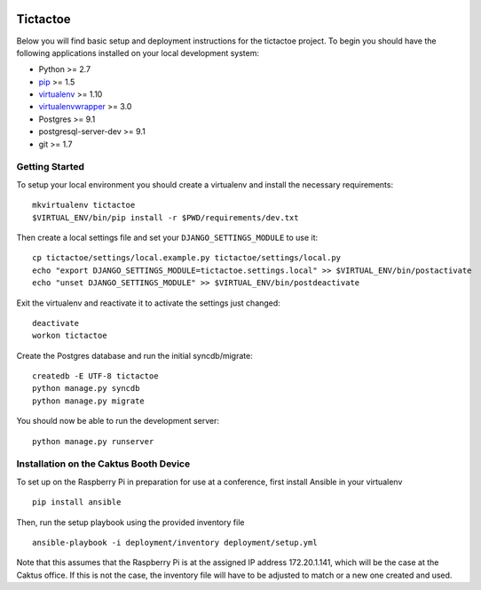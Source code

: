 .. image:: https://requires.io/github/caktus/ultimatetictactoe/requirements.svg?branch=master
     :target: https://requires.io/github/caktus/ultimatetictactoe/requirements/?branch=master
     :alt: Requirements Status

Tictactoe
========================

Below you will find basic setup and deployment instructions for the tictactoe
project. To begin you should have the following applications installed on your
local development system:

- Python >= 2.7
- `pip <http://www.pip-installer.org/>`_ >= 1.5
- `virtualenv <http://www.virtualenv.org/>`_ >= 1.10
- `virtualenvwrapper <http://pypi.python.org/pypi/virtualenvwrapper>`_ >= 3.0
- Postgres >= 9.1
- postgresql-server-dev >= 9.1
- git >= 1.7


Getting Started
------------------------

To setup your local environment you should create a virtualenv and install the
necessary requirements::

    mkvirtualenv tictactoe
    $VIRTUAL_ENV/bin/pip install -r $PWD/requirements/dev.txt

Then create a local settings file and set your ``DJANGO_SETTINGS_MODULE`` to use it::

    cp tictactoe/settings/local.example.py tictactoe/settings/local.py
    echo "export DJANGO_SETTINGS_MODULE=tictactoe.settings.local" >> $VIRTUAL_ENV/bin/postactivate
    echo "unset DJANGO_SETTINGS_MODULE" >> $VIRTUAL_ENV/bin/postdeactivate

Exit the virtualenv and reactivate it to activate the settings just changed::

    deactivate
    workon tictactoe

Create the Postgres database and run the initial syncdb/migrate::

    createdb -E UTF-8 tictactoe
    python manage.py syncdb
    python manage.py migrate

You should now be able to run the development server::

    python manage.py runserver


Installation on the Caktus Booth Device
---------------------------------------

To set up on the Raspberry Pi in preparation for use at a conference,
first install Ansible in your virtualenv ::

    pip install ansible

Then, run the setup playbook using the provided inventory file ::

    ansible-playbook -i deployment/inventory deployment/setup.yml

Note that this assumes that the Raspberry Pi is at the assigned IP
address 172.20.1.141, which will be the case at the Caktus office.  If
this is not the case, the inventory file will have to be adjusted to
match or a new one created and used.
